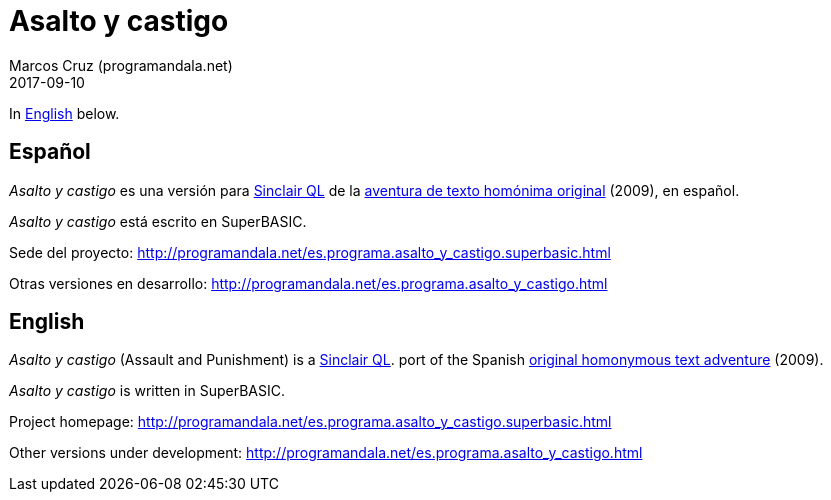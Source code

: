 = Asalto y castigo
:author: Marcos Cruz (programandala.net)
:revdate: 2017-09-10

In <<en,English>> below.

== [[es]]Español

_Asalto y castigo_ es una versión para
http://qlwiki.qlforum.co.uk/doku.php?id=qlwiki:sinclair_ql_home_computer[Sinclair
QL] de la http://www.caad.es/baltasarq/if/asaltoDicen.html[aventura de
texto homónima original] (2009), en español.

_Asalto y castigo_ está escrito en SuperBASIC.

Sede del proyecto:
http://programandala.net/es.programa.asalto_y_castigo.superbasic.html

Otras versiones en desarrollo:
http://programandala.net/es.programa.asalto_y_castigo.html

== [[en]]English

_Asalto y castigo_ (Assault and Punishment) is a
http://qlwiki.qlforum.co.uk/doku.php?id=qlwiki:sinclair_ql_home_computer[Sinclair
QL].  port of the Spanish
http://www.caad.es/baltasarq/if/asaltoDicen.html[original homonymous
text adventure] (2009).

_Asalto y castigo_ is written in SuperBASIC.

Project homepage:
http://programandala.net/es.programa.asalto_y_castigo.superbasic.html

Other versions under development:
http://programandala.net/es.programa.asalto_y_castigo.html

